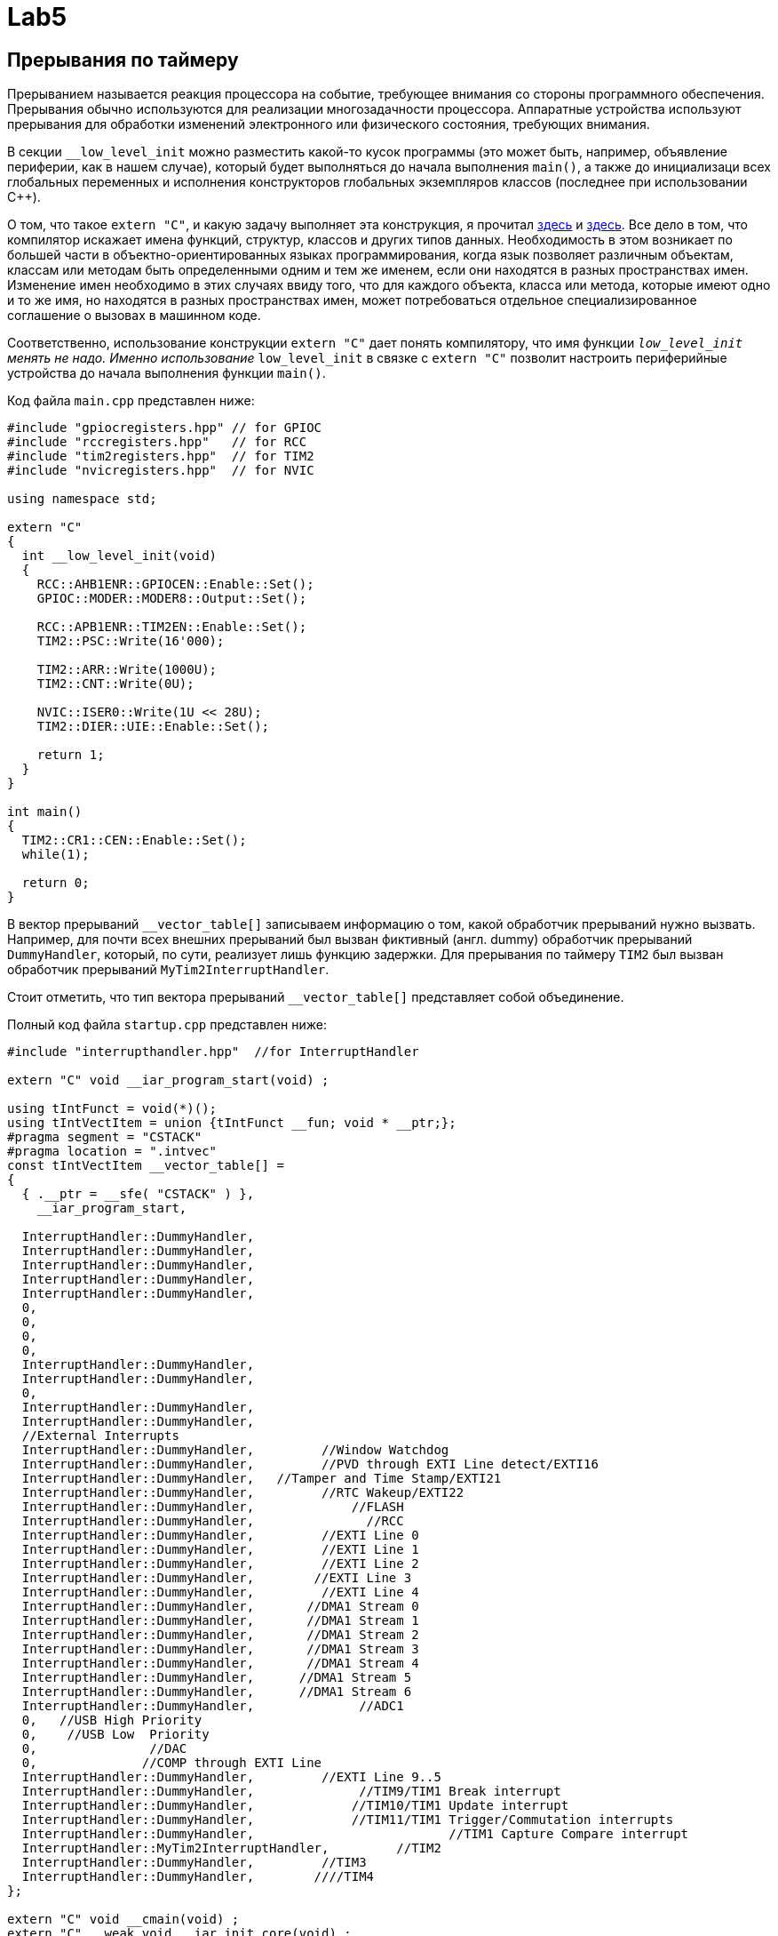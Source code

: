 # Lab5  

## Прерывания по таймеру 

Прерыванием называется реакция процессора на событие, требующее внимания со стороны программного 
обеспечения. 
Прерывания обычно используются для реализации многозадачности процессора. 
Аппаратные устройства используют прерывания для обработки изменений электронного или 
физического состояния, требующих внимания. 

В секции `__low_level_init` можно разместить какой-то кусок программы (это может быть, например, 
объявление периферии, как в нашем случае), который будет 
выполняться до начала выполнения `main()`, а также до инициализаци всех глобальных переменных 
и исполнения конструкторов глобальных экземпляров классов (последнее при использовании C++).

О том, что такое `extern "C"`, и какую задачу выполняет эта конструкция, я прочитал 
link:https://stackoverflow.com/questions/2403391/how-does-an-extern-c-declaration-work[здесь] и 
link:https://en.wikipedia.org/wiki/Name_mangling[здесь]. 
Все дело в том, что компилятор искажает имена функций, структур, классов и других типов данных. 
Необходимость в этом возникает по большей части в объектно-ориентированных языках 
программирования, когда язык позволяет различным объектам, классам или методам быть 
определенными одним и тем же именем, если они находятся в разных пространствах имен. 
Изменение имен необходимо в этих случаях ввиду того, что для каждого объекта, класса или метода, 
которые имеют одно и то же имя, но находятся в разных пространствах имен, может потребоваться 
отдельное специализированное соглашение о вызовах в машинном коде.

Соответственно, использование конструкции `extern "C"` дает понять компилятору, что имя функции 
`__low_level_init` менять не надо. 
Именно использование `__low_level_init` в связке с `extern "C"` позволит настроить периферийные 
устройства до начала выполнения функции `main()`. 

Код файла `main.cpp` представлен ниже: 
```
#include "gpiocregisters.hpp" // for GPIOC
#include "rccregisters.hpp"   // for RCC
#include "tim2registers.hpp"  // for TIM2
#include "nvicregisters.hpp"  // for NVIC

using namespace std;

extern "C"
{
  int __low_level_init(void)
  {
    RCC::AHB1ENR::GPIOCEN::Enable::Set();
    GPIOC::MODER::MODER8::Output::Set(); 
    
    RCC::APB1ENR::TIM2EN::Enable::Set();
    TIM2::PSC::Write(16'000); 
    
    TIM2::ARR::Write(1000U);
    TIM2::CNT::Write(0U);
    
    NVIC::ISER0::Write(1U << 28U);
    TIM2::DIER::UIE::Enable::Set();
    
    return 1;
  }
}

int main()
{
  TIM2::CR1::CEN::Enable::Set();
  while(1);
  
  return 0;
}
```

В вектор прерываний `__vector_table[]` записываем информацию о том, какой обработчик прерываний 
нужно вызвать. Например, для почти всех внешних прерываний был вызван фиктивный (англ. dummy) 
обработчик прерываний `DummyHandler`, который, по сути, реализует лишь функцию задержки. 
Для прерывания по таймеру `TIM2` был вызван обработчик прерываний `MyTim2InterruptHandler`.

Стоит отметить, что тип вектора прерываний `__vector_table[]` представляет собой объединение. 

Полный код файла `startup.cpp` представлен ниже:
```
#include "interrupthandler.hpp"  //for InterruptHandler

extern "C" void __iar_program_start(void) ;

using tIntFunct = void(*)();
using tIntVectItem = union {tIntFunct __fun; void * __ptr;};
#pragma segment = "CSTACK"
#pragma location = ".intvec"
const tIntVectItem __vector_table[] =
{
  { .__ptr = __sfe( "CSTACK" ) }, 
    __iar_program_start, 

  InterruptHandler::DummyHandler,
  InterruptHandler::DummyHandler,
  InterruptHandler::DummyHandler,
  InterruptHandler::DummyHandler,
  InterruptHandler::DummyHandler,
  0,
  0,
  0,
  0,
  InterruptHandler::DummyHandler,
  InterruptHandler::DummyHandler,
  0,
  InterruptHandler::DummyHandler,
  InterruptHandler::DummyHandler,
  //External Interrupts
  InterruptHandler::DummyHandler,         //Window Watchdog
  InterruptHandler::DummyHandler,         //PVD through EXTI Line detect/EXTI16
  InterruptHandler::DummyHandler,   //Tamper and Time Stamp/EXTI21 
  InterruptHandler::DummyHandler,         //RTC Wakeup/EXTI22 
  InterruptHandler::DummyHandler,             //FLASH
  InterruptHandler::DummyHandler,               //RCC
  InterruptHandler::DummyHandler,         //EXTI Line 0
  InterruptHandler::DummyHandler,         //EXTI Line 1
  InterruptHandler::DummyHandler,         //EXTI Line 2
  InterruptHandler::DummyHandler,        //EXTI Line 3
  InterruptHandler::DummyHandler,         //EXTI Line 4
  InterruptHandler::DummyHandler,       //DMA1 Stream 0
  InterruptHandler::DummyHandler,       //DMA1 Stream 1
  InterruptHandler::DummyHandler,       //DMA1 Stream 2
  InterruptHandler::DummyHandler,       //DMA1 Stream 3
  InterruptHandler::DummyHandler,       //DMA1 Stream 4
  InterruptHandler::DummyHandler,      //DMA1 Stream 5
  InterruptHandler::DummyHandler,      //DMA1 Stream 6
  InterruptHandler::DummyHandler,              //ADC1
  0,   //USB High Priority
  0,    //USB Low  Priority
  0,               //DAC
  0,              //COMP through EXTI Line
  InterruptHandler::DummyHandler,         //EXTI Line 9..5
  InterruptHandler::DummyHandler,              //TIM9/TIM1 Break interrupt 
  InterruptHandler::DummyHandler,             //TIM10/TIM1 Update interrupt
  InterruptHandler::DummyHandler,             //TIM11/TIM1 Trigger/Commutation interrupts
  InterruptHandler::DummyHandler,			   //TIM1 Capture Compare interrupt
  InterruptHandler::MyTim2InterruptHandler,         //TIM2  	
  InterruptHandler::DummyHandler,         //TIM3
  InterruptHandler::DummyHandler,        ////TIM4
};

extern "C" void __cmain(void) ;
extern "C" __weak void __iar_init_core(void) ;
extern "C" __weak void __iar_init_vfp(void) ;

#pragma required = __vector_table
void __iar_program_start(void) {
  __iar_init_core() ;
  __iar_init_vfp() ;
  __cmain() ;
}
```

Объектно-ориентированный подход позволяет легче проектировать сложную (комплексную) программу, 
которая обладает большим и разнообразным функционалом.
Это достигается с помощью разбивания программы на отдельные пространства имен и классы таким 
образом, чтобы человек, продумывающий архитектуру программы, имел дело не с большим множеством 
разрозненных функций, которые вызывают друг друга по сложной цепочке, а с объектами и классами, 
которые в свою очередь обладают отдельными свойствами (переменными разного типа, хранящие 
информацию о ключевых параметрах объекта) и методами (функциями, выполняющими некоторые 
операции над свойствами). Например: 
- некоторый абстракный человек - это класс, 
- конкретный человек, которого зовут Саймон, - это объект, 
- имя Саймона - это свойство, 
- произнесение фразы "Меня зовут Саймон" - это метод. 

Так и в нашей программе. 
Класс `InterruptHandler`, отвечающий за обработку прерываний имеет 2 статических публичных 
метода (т.е. таких методов, которые видны в пределах всей программы и для использования 
которых не нужно создавать экземпляр класса `InterruptHandler`): `DummyHandler()` и 
`MyTim2InterruptHandler()`. 

Код файла `interrupthandler.cpp` представлен ниже:
```
#ifndef REGISTERS_INTERRUPTHANDLER_HPP
#define REGISTERS_INTERRUPTHANDLER_HPP


#include "tim2registers.hpp"  //for TIM2
#include "gpiocregisters.hpp"  //for GPIOC

class InterruptHandler {
  public:
    static void DummyHandler() { for(;;) {} }
    
    static void MyTim2InterruptHandler()
    {
      if (TIM2::SR::UIF::UpdatePending::IsSet() && TIM2::DIER::UIE::Enable::IsSet())
      {
        TIM2::SR::UIF::NoUpdate::Set();
        GPIOC::ODR::Toggle(1U << 8U);
      }
    }
};

#endif //REGISTERS_INTERRUPTHANDLER_HPP
```

## Новогодняя елочка

Задание представлено на рисунке ниже: 
image:https://github.com/alexeysp11/stm32Labs/blob/master/Lab5EmptyInterrupt/img/task02.png[]

Для начала скорректируем программу из предыдущего задания так, чтобы моргали 4 светодиода. 
Для этого в файле `main.cpp` в конструкции `extern "C"` в функции `__low_level_init` настроим 
4 сведтодиода на выход: 
```
RCC::AHB1ENR::GPIOCEN::Enable::Set();
RCC::AHB1ENR::GPIOAEN::Enable::Set();
GPIOC::MODER::MODER5::Output::Set();
GPIOC::MODER::MODER8::Output::Set();
GPIOC::MODER::MODER9::Output::Set();
GPIOA::MODER::MODER5::Output::Set();
```
и в обработчике прерываний `MyTim2InterruptHandler` заменим строчку 
```
GPIOC::ODR::Toggle(1U << 8U);
```
на следующий кусок кода: 
```
// Toggle LEDs
GPIOC::ODR::Toggle(1U << 5U);
GPIOC::ODR::Toggle(1U << 8U);
GPIOC::ODR::Toggle(1U << 9U);
GPIOA::ODR::Toggle(1U << 5U);
```

Теперь уже моргают все 4 светодиода. 

Далее добавим в `main()` реакцию на нажатие кнопки (без прерывания), которая позволит зажигать 
и гасить светодиоды. 

Если мы определим класс `LightEmittingDiodes`, который помогает реализовать поведение светодиодов,
то он будет выглядеть следующим образом: 
```
#include "gpiocregisters.hpp" //for GPIOC
#include "gpioaregisters.hpp" //for GPIOA

class LightEmittingDiodes
{
  public: 
    static void ReactOnButton()
    {
      static bool isPressed = 0; 
      static bool currentlyOn = 0; 
      
      // If user pushed a button
      if(GPIOC::IDR::IDR13::Low::IsSet() && !isPressed)
      {
        isPressed = 1;
        currentlyOn = !currentlyOn; 
        LightEmittingDiodes::ToggleDiodes(currentlyOn);
      }
      
      if(GPIOC::IDR::IDR13::High::IsSet())
        isPressed = 0;
    }
    
private:
    static void ToggleDiodes(int on)
    {
      if(on == 1)
      {
        GPIOC::BSRR::BS5::High::Write();
        GPIOC::BSRR::BS9::High::Write();
        GPIOC::BSRR::BS8::High::Write();
        GPIOA::BSRR::BS5::High::Write();
      }
      else
      {
        GPIOC::BSRR::BR5::Low::Write();
        GPIOC::BSRR::BR9::Low::Write();
        GPIOC::BSRR::BR8::Low::Write();
        GPIOA::BSRR::BR5::Low::Write();
      }
    }
};
```

Строчка 
```
currentlyOn = !currentlyOn;
```
переключает состояние статической булевой переменной `currentlyOn` на противоположное.

То есть можно сказать, что эта строчка 
эквивалентна выражению
```
if (!currentlyOn)
	currentlyOn = 1; 
else 
	currentlyOn = 0; 
```

В данном примере класс `LightEmittingDiodes` обладает одним публичным методом и одним приватным 
методом. 
Это значит следующее: в пределах программы будет виден только один метод этого класса - 
`ReactOnButton()`, в то время как метод переключения диодов `ToggleDiodes()` будет виден только 
в пределах класса `LightEmittingDiodes`. 

Это позволяет не нарушать принцип инкапсуляции, т.е. запрещает другим частям программы 
взаимодействовать с этим методом, менять его содержимое. 
Соответственно, использование принципа инкапсуляции дает большой контроль над реализацией 
корректного поведения программы.

Помимо этого оба метода этого класса являются статическим (они помечены ключевым словом `static`). 
Согласно link:https://en.wikipedia.org/wiki/Static_(keyword)[Википедии],
статический метод, который предназначен для всех экземпляров класса, а не для какого-то 
конкретного экземпляра. 

Метод, объявленный как статический, может быть вызван без создания экземпляра класса. 
В нашем случае, подход с использованием статических методов значительно облегчает задачу 
построения структуры программы (мы имеем дело не с разрозненными функциями, а с классами, 
которые делят программу на т.н. зоны ответственности), а также нам не нужно создавать 
различные сущности класса (потому что в этом нет необходимости: нам не нужен полиморфизм, 
т.е. множественность поведения; нам просто нужно разделить программу на части и реализовать 
одну модель поведения).

После чего в функции `main()` вызовем функцию реакции на нажатие кнопки: 
```
int main()
{
  //TIM2::CR1::CEN::Enable::Set();
  
  while(1)
  {
    LightEmittingDiodes::ReactOnButton();
  }
  
  return 0;
}
```

Далее сделаем елочку: для этого раскомментируем `TIM2::CR1::CEN::Enable::Set()` и закомментируем 
`LightEmittingDiodes::ReactOnButton()`. 
Теперь функция `main()` будет выглядеть следующим образом: 
```
int main()
{
  TIM2::CR1::CEN::Enable::Set();
  
  while(1)
  {
    //LightEmittingDiodes::ReactOnButton();
  }
  
  return 0;
}
```

В обработчике прерываний напишем следующий код: 
```
static void MyTim2InterruptHandler()
{
  if (TIM2::SR::UIF::UpdatePending::IsSet() && TIM2::DIER::UIE::Enable::IsSet())
  {
	TIM2::SR::UIF::NoUpdate::Set();
	
	static int i = 0; 
	static int forward = 1; 
	
	// Toggle LEDs
	switch(i)
	{
	  case 0: 
		if(forward == 1) i++;
		else { i = 0; forward = 1; };
		GPIOC::ODR::Toggle(1U << 5U);
		break;
	  case 1: 
		GPIOC::ODR::Toggle(1U << 8U);
		if(forward == 1) i++;
		else i--;
		break;
	  case 2: 
		GPIOC::ODR::Toggle(1U << 9U);
		if(forward == 1) i++;
		else i--;
		break;
	  case 3: 
		GPIOA::ODR::Toggle(1U << 5U);
		if(forward == 1) { i = 3; forward = 0; }
		else i--;
		break;
	}
  }
}
```

Далее нам нужно соединить обработчик прерываний и реакцию на кнопку. 
Для этого раскомментируем `LightEmittingDiodes::ReactOnButton()` в функции `main()`, в функции 
`ReactOnButton()` будем вызывать другой метод, который будет отвечать за изменение настроек 
таймера - `ChangeFrequency()`. 

Функция, отвечющая за смену частоты моргания светодиодом, приведена ниже: 
```
static void ChangeFrequency()
{
  int min = 50; 
  int max = 1000; 
  static int oldDelay_ms = 1000; 
  static bool forward = 0; 
  
  // Set new delay
  int newDelay_ms;
  if (forward == 0)
	newDelay_ms  = oldDelay_ms - 50; 
  else
	newDelay_ms  = oldDelay_ms + 50; 
  
  // If new delay is equal to min or max, change direction 
  if (newDelay_ms == min) 
	forward = 1; 
  if (newDelay_ms == max)
	forward = 0; 
  
  // Write new prescaler to TIM2_PSC
  int prescaler = TIM2::PSC::Get();
  int newPrescaler = prescaler * newDelay_ms / oldDelay_ms;
  TIM2::PSC::Write(newPrescaler); 
  oldDelay_ms = newDelay_ms;
}
```

Эту функцию мы будем вызывать из `ReactOnButton()` вместо функции `ToggleDiodes()`. 
Функции `ToggleDiodes()` нам больше не понадобится, мы ее реализовывали для того, чтобы 
убидеться, что кнопки реагируют на нажатие. Поэтому мы его можем убрать. 

Полный код класса `LightEmittingDiodes` представлен ниже: 
```
#include "gpiocregisters.hpp" //for GPIOC
#include "gpioaregisters.hpp" //for GPIOA

class LightEmittingDiodes
{
  public: 
    static void ReactOnButton()
    {
      bool isPressed = false; 
      
      // If user pushed a button
      if(GPIOC::IDR::IDR13::Low::IsSet() && !isPressed)
      {
        isPressed = true;
        LightEmittingDiodes::ChangeFrequency();
      }
      
      if(GPIOC::IDR::IDR13::High::IsSet())
          isPressed = false;
    }
    
  private:
    static void ChangeFrequency()
    {
      int min = 50; 
      int max = 1000; 
      static int oldDelay_ms = 1000; 
      static bool forward = 0; 
      
      // Set new delay
      int newDelay_ms;
      if (forward == 0)
        newDelay_ms  = oldDelay_ms - 50; 
      else
        newDelay_ms  = oldDelay_ms + 50; 
      
      // If new delay is equal to min or max, change direction 
      if (newDelay_ms == min) 
        forward = 1; 
      if (newDelay_ms == max)
        forward = 0; 
      
      // Write new prescaler to TIM2_PSC
      int prescaler = TIM2::PSC::Get();
      int newPrescaler = prescaler * newDelay_ms / oldDelay_ms;
      TIM2::PSC::Write(newPrescaler); 
      oldDelay_ms = newDelay_ms;
    }
};
```

Файл, содержащий функцию `main()`, выглядит следующим образом: 
```
#include "gpiocregisters.hpp" //for GPIOC
#include "gpioaregisters.hpp" //for GPIOA
#include "rccregisters.hpp"   //for RCC
#include "tim2registers.hpp"   //for SPI2
#include "nvicregisters.hpp"  //for NVIC
#include "LightEmittingDiodes.hpp"  // for LEDs

using namespace std;

extern "C"
{
  int __low_level_init(void)
  {
    RCC::AHB1ENR::GPIOCEN::Enable::Set();
    RCC::AHB1ENR::GPIOAEN::Enable::Set();
    GPIOC::MODER::MODER13::Input::Set();
    GPIOC::MODER::MODER5::Output::Set();
    GPIOC::MODER::MODER8::Output::Set();
    GPIOC::MODER::MODER9::Output::Set();
    GPIOA::MODER::MODER5::Output::Set();
    
    RCC::APB1ENR::TIM2EN::Enable::Set();
    TIM2::PSC::Write(16'000); 
    
    TIM2::ARR::Write(1000U);
    TIM2::CNT::Write(0U);
    
    NVIC::ISER0::Write(1U << 28U);
    TIM2::DIER::UIE::Enable::Set();
    
    return 1;
  }
}

int main()
{
  TIM2::CR1::CEN::Enable::Set();
  
  while(1)
  {
    LightEmittingDiodes::ReactOnButton();
  }
  
  return 0;
}
```

Файл, содержащий вектор прерываний остается без изменений. 